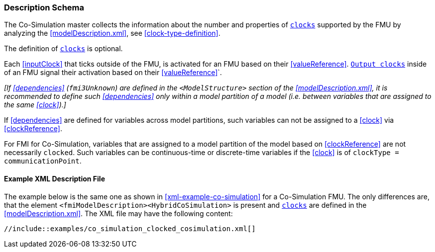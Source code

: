 === Description Schema [[hybrid-co-simulation-schema]]

The Co-Simulation master collects the information about the number and properties of <<clock,`clocks`>> supported by the FMU by analyzing the <<modelDescription.xml>>, see <<clock-type-definition>>.

The definition of <<clock,`clocks`>> is optional.

Each <<inputClock>> that ticks outside of the FMU, is activated for an FMU based on their <<valueReference>>.
<<outputClock,`Output clocks`>> inside of an FMU signal their activation based on their <<valueReference>>`.

_[If <<dependencies>> (`fmi3Unknown`) are defined in the `<ModelStructure>` section of the <<modelDescription.xml>>, it is recommended to define such <<dependencies>> only within a model partition of a model (i.e. between variables that are assigned to the same <<clock>>).]_

If <<dependencies>> are defined for variables across model partitions, such variables can not be assigned to a <<clock>> via <<clockReference>>.

For FMI for Co-Simulation, variables that are assigned to a model partition of the model based on <<clockReference>> are not necessarily `clocked`.
Such variables can be continuous-time or discrete-time variables if the <<clock>> is of `clockType = communicationPoint`.

==== Example XML Description File [[xml-example-clocked-co-simulation]]

// TODO: Add example and rewrite paragraph

The example below is the same one as shown in <<xml-example-co-simulation>> for a Co-Simulation FMU.
The only differences are, that the element `<fmiModelDescription><HybridCoSimulation>` is present and <<clock,`clocks`>> are defined in the <<modelDescription.xml>>.
The XML file may have the following content:

[source, xml]
----
//include::examples/co_simulation_clocked_cosimulation.xml[]
----
